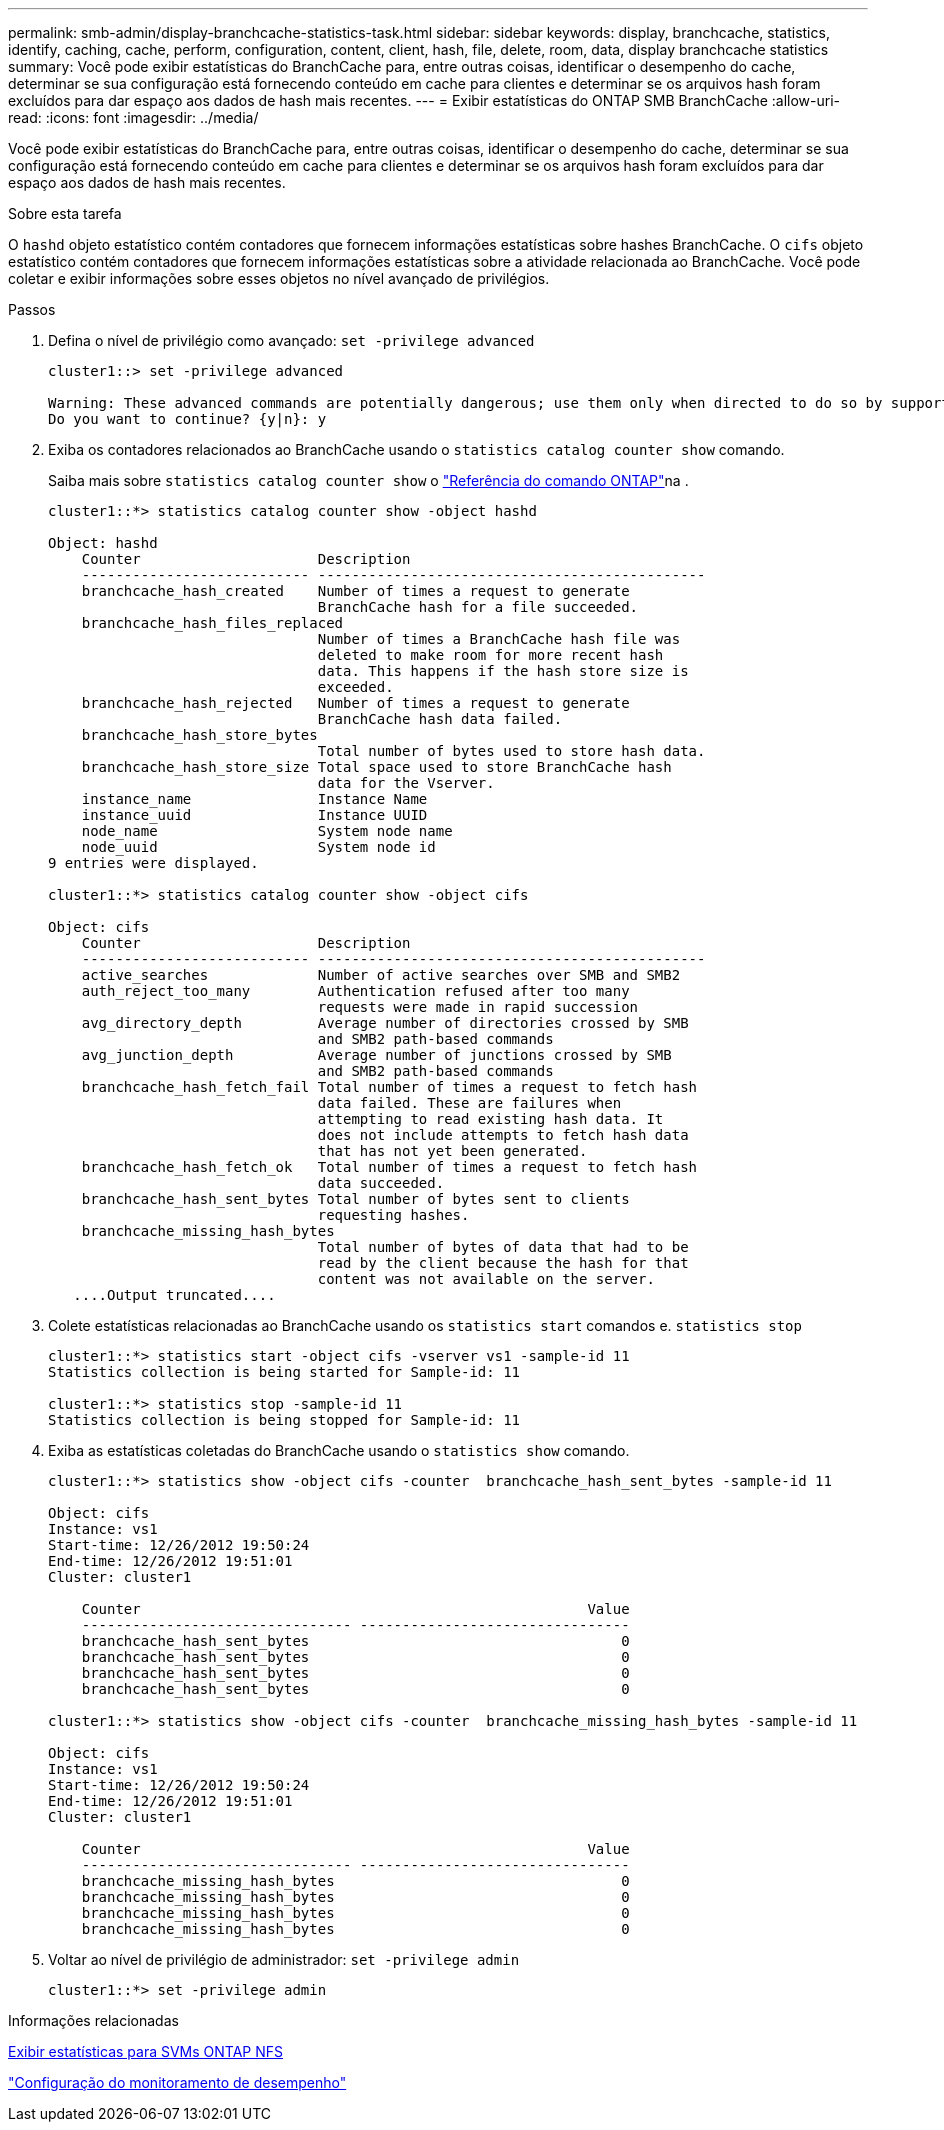 ---
permalink: smb-admin/display-branchcache-statistics-task.html 
sidebar: sidebar 
keywords: display, branchcache, statistics, identify, caching, cache, perform, configuration, content, client, hash, file, delete, room, data, display branchcache statistics 
summary: Você pode exibir estatísticas do BranchCache para, entre outras coisas, identificar o desempenho do cache, determinar se sua configuração está fornecendo conteúdo em cache para clientes e determinar se os arquivos hash foram excluídos para dar espaço aos dados de hash mais recentes. 
---
= Exibir estatísticas do ONTAP SMB BranchCache
:allow-uri-read: 
:icons: font
:imagesdir: ../media/


[role="lead"]
Você pode exibir estatísticas do BranchCache para, entre outras coisas, identificar o desempenho do cache, determinar se sua configuração está fornecendo conteúdo em cache para clientes e determinar se os arquivos hash foram excluídos para dar espaço aos dados de hash mais recentes.

.Sobre esta tarefa
O `hashd` objeto estatístico contém contadores que fornecem informações estatísticas sobre hashes BranchCache. O `cifs` objeto estatístico contém contadores que fornecem informações estatísticas sobre a atividade relacionada ao BranchCache. Você pode coletar e exibir informações sobre esses objetos no nível avançado de privilégios.

.Passos
. Defina o nível de privilégio como avançado: `set -privilege advanced`
+
[listing]
----
cluster1::> set -privilege advanced

Warning: These advanced commands are potentially dangerous; use them only when directed to do so by support personnel.
Do you want to continue? {y|n}: y
----
. Exiba os contadores relacionados ao BranchCache usando o `statistics catalog counter show` comando.
+
Saiba mais sobre `statistics catalog counter show` o link:https://docs.netapp.com/us-en/ontap-cli/statistics-catalog-counter-show.html["Referência do comando ONTAP"^]na .

+
[listing]
----
cluster1::*> statistics catalog counter show -object hashd

Object: hashd
    Counter                     Description
    --------------------------- ----------------------------------------------
    branchcache_hash_created    Number of times a request to generate
                                BranchCache hash for a file succeeded.
    branchcache_hash_files_replaced
                                Number of times a BranchCache hash file was
                                deleted to make room for more recent hash
                                data. This happens if the hash store size is
                                exceeded.
    branchcache_hash_rejected   Number of times a request to generate
                                BranchCache hash data failed.
    branchcache_hash_store_bytes
                                Total number of bytes used to store hash data.
    branchcache_hash_store_size Total space used to store BranchCache hash
                                data for the Vserver.
    instance_name               Instance Name
    instance_uuid               Instance UUID
    node_name                   System node name
    node_uuid                   System node id
9 entries were displayed.

cluster1::*> statistics catalog counter show -object cifs

Object: cifs
    Counter                     Description
    --------------------------- ----------------------------------------------
    active_searches             Number of active searches over SMB and SMB2
    auth_reject_too_many        Authentication refused after too many
                                requests were made in rapid succession
    avg_directory_depth         Average number of directories crossed by SMB
                                and SMB2 path-based commands
    avg_junction_depth          Average number of junctions crossed by SMB
                                and SMB2 path-based commands
    branchcache_hash_fetch_fail Total number of times a request to fetch hash
                                data failed. These are failures when
                                attempting to read existing hash data. It
                                does not include attempts to fetch hash data
                                that has not yet been generated.
    branchcache_hash_fetch_ok   Total number of times a request to fetch hash
                                data succeeded.
    branchcache_hash_sent_bytes Total number of bytes sent to clients
                                requesting hashes.
    branchcache_missing_hash_bytes
                                Total number of bytes of data that had to be
                                read by the client because the hash for that
                                content was not available on the server.
   ....Output truncated....
----
. Colete estatísticas relacionadas ao BranchCache usando os `statistics start` comandos e. `statistics stop`
+
[listing]
----
cluster1::*> statistics start -object cifs -vserver vs1 -sample-id 11
Statistics collection is being started for Sample-id: 11

cluster1::*> statistics stop -sample-id 11
Statistics collection is being stopped for Sample-id: 11
----
. Exiba as estatísticas coletadas do BranchCache usando o `statistics show` comando.
+
[listing]
----
cluster1::*> statistics show -object cifs -counter  branchcache_hash_sent_bytes -sample-id 11

Object: cifs
Instance: vs1
Start-time: 12/26/2012 19:50:24
End-time: 12/26/2012 19:51:01
Cluster: cluster1

    Counter                                                     Value
    -------------------------------- --------------------------------
    branchcache_hash_sent_bytes                                     0
    branchcache_hash_sent_bytes                                     0
    branchcache_hash_sent_bytes                                     0
    branchcache_hash_sent_bytes                                     0

cluster1::*> statistics show -object cifs -counter  branchcache_missing_hash_bytes -sample-id 11

Object: cifs
Instance: vs1
Start-time: 12/26/2012 19:50:24
End-time: 12/26/2012 19:51:01
Cluster: cluster1

    Counter                                                     Value
    -------------------------------- --------------------------------
    branchcache_missing_hash_bytes                                  0
    branchcache_missing_hash_bytes                                  0
    branchcache_missing_hash_bytes                                  0
    branchcache_missing_hash_bytes                                  0
----
. Voltar ao nível de privilégio de administrador: `set -privilege admin`
+
[listing]
----
cluster1::*> set -privilege admin
----


.Informações relacionadas
xref:display-statistics-task.adoc[Exibir estatísticas para SVMs ONTAP NFS]

link:../performance-config/index.html["Configuração do monitoramento de desempenho"]
